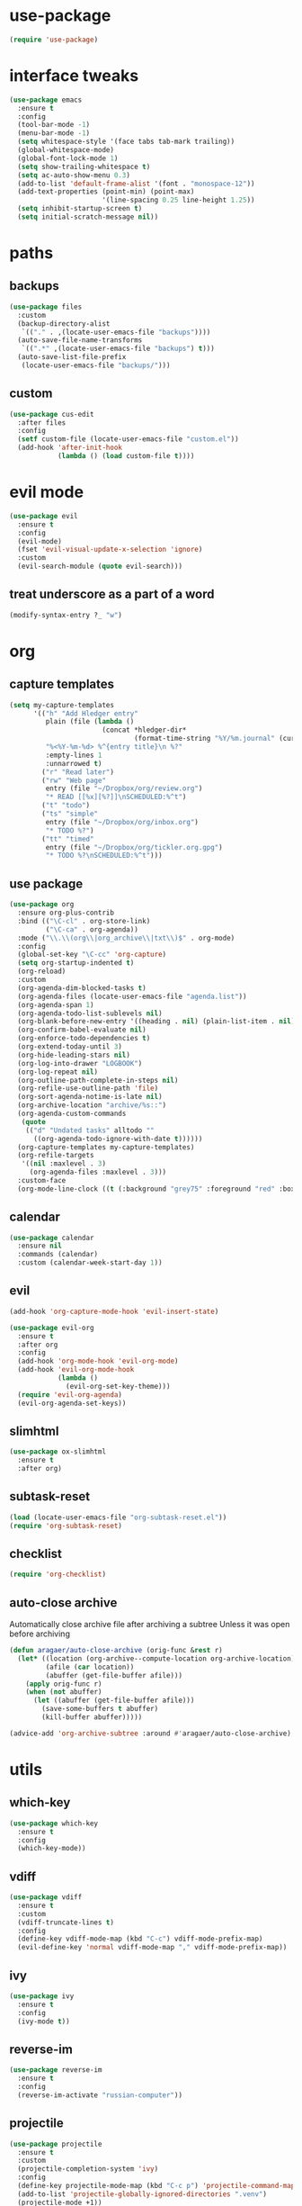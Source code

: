 #+STARTUP: overview
* use-package
#+BEGIN_SRC emacs-lisp
  (require 'use-package)
#+END_SRC
* interface tweaks
#+BEGIN_SRC emacs-lisp
  (use-package emacs
    :ensure t
    :config
    (tool-bar-mode -1)
    (menu-bar-mode -1)
    (setq whitespace-style '(face tabs tab-mark trailing))
    (global-whitespace-mode)
    (global-font-lock-mode 1)
    (setq show-trailing-whitespace t)
    (setq ac-auto-show-menu 0.3)
    (add-to-list 'default-frame-alist '(font . "monospace-12"))
    (add-text-properties (point-min) (point-max)
                         '(line-spacing 0.25 line-height 1.25))
    (setq inhibit-startup-screen t)
    (setq initial-scratch-message nil))
#+END_SRC
* paths
** backups
#+BEGIN_SRC emacs-lisp
  (use-package files
    :custom
    (backup-directory-alist
     `(("." . ,(locate-user-emacs-file "backups"))))
    (auto-save-file-name-transforms
     `((".*" ,(locate-user-emacs-file "backups") t)))
    (auto-save-list-file-prefix
     (locate-user-emacs-file "backups/")))
#+END_SRC
** custom
#+BEGIN_SRC emacs-lisp
  (use-package cus-edit
    :after files
    :config
    (setf custom-file (locate-user-emacs-file "custom.el"))
    (add-hook 'after-init-hook
              (lambda () (load custom-file t))))
#+END_SRC
* evil mode
#+BEGIN_SRC emacs-lisp
  (use-package evil
    :ensure t
    :config
    (evil-mode)
    (fset 'evil-visual-update-x-selection 'ignore)
    :custom
    (evil-search-module (quote evil-search)))
#+END_SRC
** treat underscore as a part of a word
#+BEGIN_SRC emacs-lisp
  (modify-syntax-entry ?_ "w")
#+END_SRC
* org
** capture templates
#+BEGIN_SRC emacs-lisp
  (setq my-capture-templates
        '(("h" "Add Hledger entry"
           plain (file (lambda ()
                         (concat *hledger-dir*
                                 (format-time-string "%Y/%m.journal" (current-time)))))
           "%<%Y-%m-%d> %^{entry title}\n %?"
           :empty-lines 1
           :unnarrowed t)
          ("r" "Read later")
          ("rw" "Web page"
           entry (file "~/Dropbox/org/review.org")
           "* READ [[%x][%?]]\nSCHEDULED:%^t")
          ("t" "todo")
          ("ts" "simple"
           entry (file "~/Dropbox/org/inbox.org")
           "* TODO %?")
          ("tt" "timed"
           entry (file "~/Dropbox/org/tickler.org.gpg")
           "* TODO %?\nSCHEDULED:%^t")))
#+END_SRC
** use package
#+BEGIN_SRC emacs-lisp
  (use-package org
    :ensure org-plus-contrib
    :bind (("\C-cl" . org-store-link)
           ("\C-ca" . org-agenda))
    :mode ("\\.\\(org\\|org_archive\\|txt\\)$" . org-mode)
    :config
    (global-set-key "\C-cc" 'org-capture)
    (setq org-startup-indented t)
    (org-reload)
    :custom
    (org-agenda-dim-blocked-tasks t)
    (org-agenda-files (locate-user-emacs-file "agenda.list"))
    (org-agenda-span 1)
    (org-agenda-todo-list-sublevels nil)
    (org-blank-before-new-entry '((heading . nil) (plain-list-item . nil)))
    (org-confirm-babel-evaluate nil)
    (org-enforce-todo-dependencies t)
    (org-extend-today-until 3)
    (org-hide-leading-stars nil)
    (org-log-into-drawer "LOGBOOK")
    (org-log-repeat nil)
    (org-outline-path-complete-in-steps nil)
    (org-refile-use-outline-path 'file)
    (org-sort-agenda-notime-is-late nil)
    (org-archive-location "archive/%s::")
    (org-agenda-custom-commands
     (quote
      (("d" "Undated tasks" alltodo ""
        ((org-agenda-todo-ignore-with-date t))))))
    (org-capture-templates my-capture-templates)
    (org-refile-targets
     '((nil :maxlevel . 3)
       (org-agenda-files :maxlevel . 3)))
    :custom-face
    (org-mode-line-clock ((t (:background "grey75" :foreground "red" :box (:line-width -1 :style released-button))))))
#+END_SRC
** calendar
#+BEGIN_SRC emacs-lisp
  (use-package calendar
    :ensure nil
    :commands (calendar)
    :custom (calendar-week-start-day 1))
#+END_SRC
** evil
#+BEGIN_SRC emacs-lisp
  (add-hook 'org-capture-mode-hook 'evil-insert-state)

  (use-package evil-org
    :ensure t
    :after org
    :config
    (add-hook 'org-mode-hook 'evil-org-mode)
    (add-hook 'evil-org-mode-hook
              (lambda ()
                (evil-org-set-key-theme)))
    (require 'evil-org-agenda)
    (evil-org-agenda-set-keys))
#+END_SRC
** slimhtml
#+BEGIN_SRC emacs-lisp
  (use-package ox-slimhtml
    :ensure t
    :after org)
#+END_SRC
** subtask-reset
#+BEGIN_SRC emacs-lisp
  (load (locate-user-emacs-file "org-subtask-reset.el"))
  (require 'org-subtask-reset)
#+END_SRC
** checklist
#+BEGIN_SRC emacs-lisp
  (require 'org-checklist)
#+END_SRC
** auto-close archive
Automatically close archive file after archiving a subtree
Unless it was open before archiving
#+BEGIN_SRC emacs-lisp
  (defun aragaer/auto-close-archive (orig-func &rest r)
    (let* ((location (org-archive--compute-location org-archive-location))
           (afile (car location))
           (abuffer (get-file-buffer afile)))
      (apply orig-func r)
      (when (not abuffer)
        (let ((abuffer (get-file-buffer afile)))
          (save-some-buffers t abuffer)
          (kill-buffer abuffer)))))

  (advice-add 'org-archive-subtree :around #'aragaer/auto-close-archive)
#+END_SRC
* utils
** which-key
#+BEGIN_SRC emacs-lisp
  (use-package which-key
    :ensure t
    :config
    (which-key-mode))
#+END_SRC
** vdiff
#+BEGIN_SRC emacs-lisp
  (use-package vdiff
    :ensure t
    :custom
    (vdiff-truncate-lines t)
    :config
    (define-key vdiff-mode-map (kbd "C-c") vdiff-mode-prefix-map)
    (evil-define-key 'normal vdiff-mode-map "," vdiff-mode-prefix-map))
#+END_SRC
** ivy
#+BEGIN_SRC emacs-lisp
  (use-package ivy
    :ensure t
    :config
    (ivy-mode t))
#+END_SRC
** reverse-im
#+BEGIN_SRC emacs-lisp
  (use-package reverse-im
    :ensure t
    :config
    (reverse-im-activate "russian-computer"))
#+END_SRC
** projectile
#+BEGIN_SRC emacs-lisp
  (use-package projectile
    :ensure t
    :custom
    (projectile-completion-system 'ivy)
    :config
    (define-key projectile-mode-map (kbd "C-c p") 'projectile-command-map)
    (add-to-list 'projectile-globally-ignored-directories ".venv")
    (projectile-mode +1))
#+END_SRC
** magit
#+BEGIN_SRC emacs-lisp
  (use-package magit
    :ensure t
    :bind (("C-c g" . magit-status))
    :custom
    (magit-log-margin '(t age-abbreviated magit-log-margin-width t 7))
    :init
    (require 'magit-git)
    (require 'magit-process))
#+END_SRC
** slime                                                             :local:
#+BEGIN_SRC emacs-lisp
  (use-package slime
    :commands slime-setup
    :defines slime-repl-mode-map
    :init
    (slime-setup '(slime-fancy))
    :config
    (setq inferior-lisp-program "/usr/bin/sbcl"))
#+END_SRC
** epa-file
#+BEGIN_SRC emacs-lisp
  (use-package epa-file
    :config (epa-file-enable))
#+END_SRC
** ebdb
#+BEGIN_SRC emacs-lisp
  (use-package ebdb
    :ensure t
    :custom
    (ebdb-sources "~/Dropbox/org/ebdb"))
#+END_SRC
* helpers
** hledger
#+BEGIN_SRC emacs-lisp
  (defun hledger-account-read ()
    (interactive)
    (insert (completing-read
             "account: " (split-string (shell-command-to-string "hledger a") "\n" t)))
    (insert "  "))
#+END_SRC
* modes
** olivetti
#+BEGIN_SRC emacs-lisp
  (use-package olivetti
    :ensure t)
#+END_SRC
** feature-mode
#+BEGIN_SRC emacs-lisp
  (use-package feature-mode
    :ensure t)
#+END_SRC
** wc-mode
#+BEGIN_SRC emacs-lisp
  (use-package wc-mode
    :ensure t
    :custom (wc-modeline-format "%tw "))
#+END_SRC
** my-writing-mode
#+BEGIN_SRC emacs-lisp
  (define-derived-mode my-writing-mode org-mode "my-writing"
    (setq olivetti-body-width 80)
    (olivetti-mode t)
    (wc-mode t))
#+END_SRC
** hooks
*** golang
#+BEGIN_SRC emacs-lisp
  (add-hook 'go-mode-hook '(lambda ()
                             (setq indent-tabs-mode t)
                             (setq tab-width 4)))
#+END_SRC
*** octave
#+BEGIN_SRC emacs-lisp
  (add-to-list 'auto-mode-alist '("\\.m$" . octave-mode))
#+END_SRC
*** changelog
#+BEGIN_SRC emacs-lisp
  (rassq-delete-all 'change-log-mode auto-mode-alist)
#+END_SRC
* daily page
#+BEGIN_SRC emacs-lisp
  (defun daily-page ()
    (interactive)
    (let ((header "#-*- Mode: my-writing -*-\n"))
      (with-current-buffer
          (find-file
           (concat *daily-page-dir*
                   (format-time-string "%Y-%m-%d.txt" (current-time))))
        (my-writing-mode)
        (if (> 2 (point-max-marker))
            (insert header))
        (narrow-to-region (1+ (length header)) (point-max-marker)))))
#+END_SRC
* vimacs narrow-to-subtree
#+BEGIN_SRC emacs-lisp
  (defun vimacs/org-narrow-to-subtree ()
    (interactive)
    (let ((org-indirect-buffer-display 'current-window))
      (if (not (boundp 'org-indirect-buffer-file-name))
          (let ((above-buffer (current-buffer))
                (org-filename (buffer-file-name)))
            (org-tree-to-indirect-buffer (1+ (org-current-level)))
            (setq-local org-indirect-buffer-file-name org-filename)
            (setq-local org-indirect-above-buffer above-buffer))
        (let ((above-buffer (current-buffer))
              (org-filename org-indirect-buffer-file-name))
          (org-tree-to-indirect-buffer (1+ (org-current-level)))
          (setq-local org-indirect-buffer-file-name org-filename)
          (setq-local org-indirect-above-buffer above-buffer)))))

  (defun vimacs/org-widen-from-subtree ()
    (interactive)
    (let ((above-buffer org-indirect-above-buffer)
          (org-indirect-buffer-display 'current-window))
      (kill-buffer)
      (switch-to-buffer above-buffer)))

  (define-key org-mode-map (kbd "<C-tab>") 'vimacs/org-narrow-to-subtree)
  (define-key org-mode-map (kbd "<M-tab>") 'vimacs/org-widen-from-subtree)
#+END_SRC

#+RESULTS:
: vimacs/org-widen-from-subtree
* load local settings
#+BEGIN_SRC emacs-lisp
  (let ((local-settings-file (locate-user-emacs-file "local_settings.el")))
    (if (file-exists-p local-settings-file)
        (load local-settings-file)))
  (let ((local-org-settings-file (locate-user-emacs-file "local.org")))
    (if (file-exists-p local-org-settings-file)
        (org-babel-load-file local-org-settings-file)))
#+END_SRC
* stuff
** auto revert
#+BEGIN_SRC emacs-lisp
  (global-auto-revert-mode t)
#+END_SRC
** indent tabs
#+BEGIN_SRC emacs-lisp
  (setq-default indent-tabs-mode nil)
#+END_SRC
** narrow commands
#+BEGIN_SRC emacs-lisp
  (put 'narrow-to-region 'disabled nil)
  (put 'narrow-to-page 'disabled nil)
#+END_SRC
* config
** browser
#+BEGIN_SRC emacs-lisp
  (setq browse-url-browser-function 'browse-url-generic browse-url-generic-program "google-chrome-stable")
#+END_SRC
